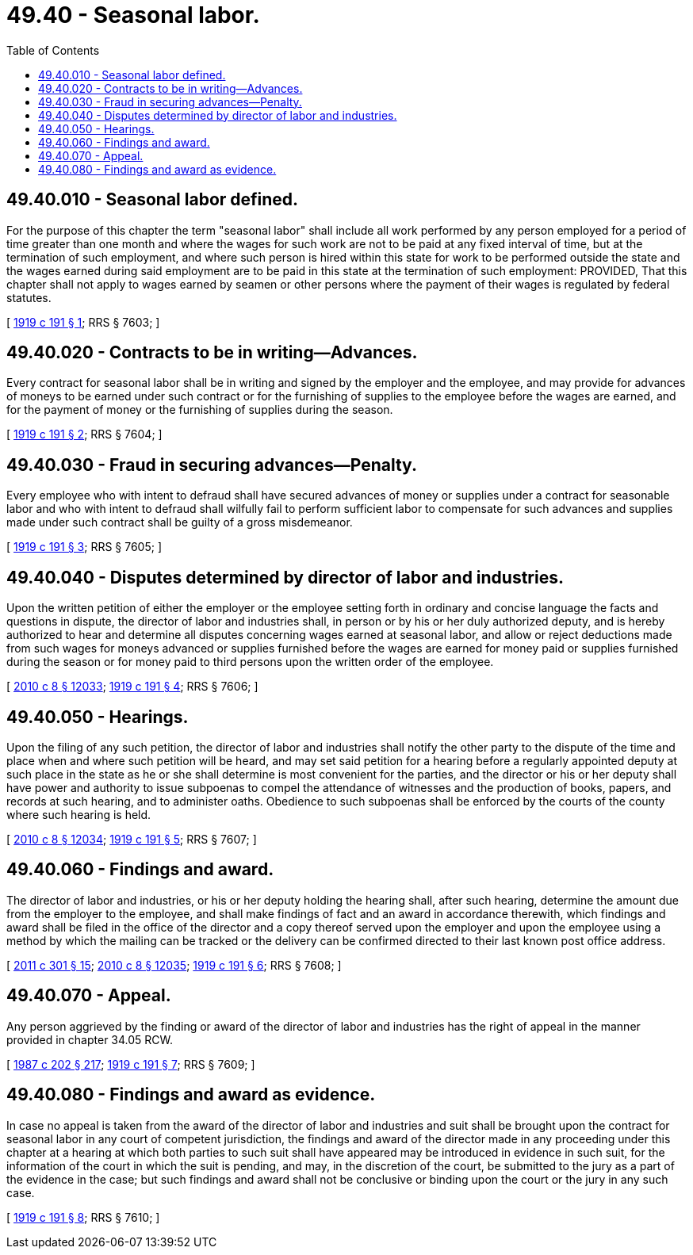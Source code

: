 = 49.40 - Seasonal labor.
:toc:

== 49.40.010 - Seasonal labor defined.
For the purpose of this chapter the term "seasonal labor" shall include all work performed by any person employed for a period of time greater than one month and where the wages for such work are not to be paid at any fixed interval of time, but at the termination of such employment, and where such person is hired within this state for work to be performed outside the state and the wages earned during said employment are to be paid in this state at the termination of such employment: PROVIDED, That this chapter shall not apply to wages earned by seamen or other persons where the payment of their wages is regulated by federal statutes.

[ http://leg.wa.gov/CodeReviser/documents/sessionlaw/1919c191.pdf?cite=1919%20c%20191%20§%201[1919 c 191 § 1]; RRS § 7603; ]

== 49.40.020 - Contracts to be in writing—Advances.
Every contract for seasonal labor shall be in writing and signed by the employer and the employee, and may provide for advances of moneys to be earned under such contract or for the furnishing of supplies to the employee before the wages are earned, and for the payment of money or the furnishing of supplies during the season.

[ http://leg.wa.gov/CodeReviser/documents/sessionlaw/1919c191.pdf?cite=1919%20c%20191%20§%202[1919 c 191 § 2]; RRS § 7604; ]

== 49.40.030 - Fraud in securing advances—Penalty.
Every employee who with intent to defraud shall have secured advances of money or supplies under a contract for seasonable labor and who with intent to defraud shall wilfully fail to perform sufficient labor to compensate for such advances and supplies made under such contract shall be guilty of a gross misdemeanor.

[ http://leg.wa.gov/CodeReviser/documents/sessionlaw/1919c191.pdf?cite=1919%20c%20191%20§%203[1919 c 191 § 3]; RRS § 7605; ]

== 49.40.040 - Disputes determined by director of labor and industries.
Upon the written petition of either the employer or the employee setting forth in ordinary and concise language the facts and questions in dispute, the director of labor and industries shall, in person or by his or her duly authorized deputy, and is hereby authorized to hear and determine all disputes concerning wages earned at seasonal labor, and allow or reject deductions made from such wages for moneys advanced or supplies furnished before the wages are earned for money paid or supplies furnished during the season or for money paid to third persons upon the written order of the employee.

[ http://lawfilesext.leg.wa.gov/biennium/2009-10/Pdf/Bills/Session%20Laws/Senate/6239-S.SL.pdf?cite=2010%20c%208%20§%2012033[2010 c 8 § 12033]; http://leg.wa.gov/CodeReviser/documents/sessionlaw/1919c191.pdf?cite=1919%20c%20191%20§%204[1919 c 191 § 4]; RRS § 7606; ]

== 49.40.050 - Hearings.
Upon the filing of any such petition, the director of labor and industries shall notify the other party to the dispute of the time and place when and where such petition will be heard, and may set said petition for a hearing before a regularly appointed deputy at such place in the state as he or she shall determine is most convenient for the parties, and the director or his or her deputy shall have power and authority to issue subpoenas to compel the attendance of witnesses and the production of books, papers, and records at such hearing, and to administer oaths. Obedience to such subpoenas shall be enforced by the courts of the county where such hearing is held.

[ http://lawfilesext.leg.wa.gov/biennium/2009-10/Pdf/Bills/Session%20Laws/Senate/6239-S.SL.pdf?cite=2010%20c%208%20§%2012034[2010 c 8 § 12034]; http://leg.wa.gov/CodeReviser/documents/sessionlaw/1919c191.pdf?cite=1919%20c%20191%20§%205[1919 c 191 § 5]; RRS § 7607; ]

== 49.40.060 - Findings and award.
The director of labor and industries, or his or her deputy holding the hearing shall, after such hearing, determine the amount due from the employer to the employee, and shall make findings of fact and an award in accordance therewith, which findings and award shall be filed in the office of the director and a copy thereof served upon the employer and upon the employee using a method by which the mailing can be tracked or the delivery can be confirmed directed to their last known post office address.

[ http://lawfilesext.leg.wa.gov/biennium/2011-12/Pdf/Bills/Session%20Laws/Senate/5067-S.SL.pdf?cite=2011%20c%20301%20§%2015[2011 c 301 § 15]; http://lawfilesext.leg.wa.gov/biennium/2009-10/Pdf/Bills/Session%20Laws/Senate/6239-S.SL.pdf?cite=2010%20c%208%20§%2012035[2010 c 8 § 12035]; http://leg.wa.gov/CodeReviser/documents/sessionlaw/1919c191.pdf?cite=1919%20c%20191%20§%206[1919 c 191 § 6]; RRS § 7608; ]

== 49.40.070 - Appeal.
Any person aggrieved by the finding or award of the director of labor and industries has the right of appeal in the manner provided in chapter 34.05 RCW.

[ http://leg.wa.gov/CodeReviser/documents/sessionlaw/1987c202.pdf?cite=1987%20c%20202%20§%20217[1987 c 202 § 217]; http://leg.wa.gov/CodeReviser/documents/sessionlaw/1919c191.pdf?cite=1919%20c%20191%20§%207[1919 c 191 § 7]; RRS § 7609; ]

== 49.40.080 - Findings and award as evidence.
In case no appeal is taken from the award of the director of labor and industries and suit shall be brought upon the contract for seasonal labor in any court of competent jurisdiction, the findings and award of the director made in any proceeding under this chapter at a hearing at which both parties to such suit shall have appeared may be introduced in evidence in such suit, for the information of the court in which the suit is pending, and may, in the discretion of the court, be submitted to the jury as a part of the evidence in the case; but such findings and award shall not be conclusive or binding upon the court or the jury in any such case.

[ http://leg.wa.gov/CodeReviser/documents/sessionlaw/1919c191.pdf?cite=1919%20c%20191%20§%208[1919 c 191 § 8]; RRS § 7610; ]

